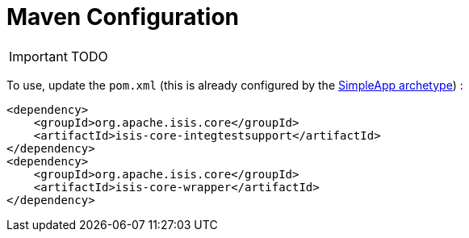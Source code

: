 = Maven Configuration
:Notice: Licensed to the Apache Software Foundation (ASF) under one or more contributor license agreements. See the NOTICE file distributed with this work for additional information regarding copyright ownership. The ASF licenses this file to you under the Apache License, Version 2.0 (the "License"); you may not use this file except in compliance with the License. You may obtain a copy of the License at. http://www.apache.org/licenses/LICENSE-2.0 . Unless required by applicable law or agreed to in writing, software distributed under the License is distributed on an "AS IS" BASIS, WITHOUT WARRANTIES OR  CONDITIONS OF ANY KIND, either express or implied. See the License for the specific language governing permissions and limitations under the License.
:_basedir: ../
:_imagesdir: images/


IMPORTANT: TODO

To use, update the `pom.xml` (this is already configured by the <<_simpleapp_archetype, SimpleApp archetype>>) :

[source]
----
<dependency>
    <groupId>org.apache.isis.core</groupId>
    <artifactId>isis-core-integtestsupport</artifactId>
</dependency>
<dependency>
    <groupId>org.apache.isis.core</groupId>
    <artifactId>isis-core-wrapper</artifactId>
</dependency>
----

